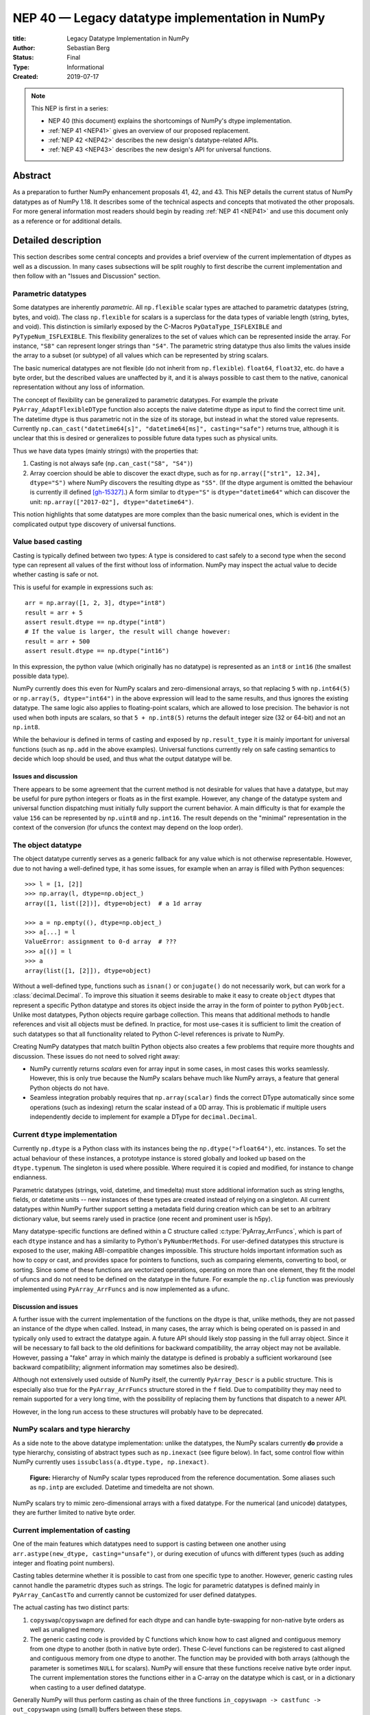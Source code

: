.. _NEP40:

================================================
NEP 40 — Legacy datatype implementation in NumPy
================================================

:title: Legacy Datatype Implementation in NumPy
:Author: Sebastian Berg
:Status: Final
:Type: Informational
:Created: 2019-07-17


.. note::

    This NEP is first in a series:

    - NEP 40 (this document) explains the shortcomings of NumPy's dtype implementation.

    - :ref:`NEP 41 <NEP41>` gives an overview of our proposed replacement.

    - :ref:`NEP 42 <NEP42>` describes the new design's datatype-related APIs.

    - :ref:`NEP 43 <NEP43>` describes the new design's API for universal functions.



Abstract
--------

As a preparation to further NumPy enhancement proposals 41, 42, and 43. This
NEP details the current status of NumPy datatypes as of NumPy 1.18.
It describes some of the technical aspects and concepts that
motivated the other proposals.
For more general information most readers should begin by reading :ref:`NEP 41 <NEP41>`
and use this document only as a reference or for additional details.


Detailed description
--------------------

This section describes some central concepts and provides a brief overview
of the current implementation of dtypes as well as a discussion.
In many cases subsections will be split roughly to first describe the
current implementation and then follow with an "Issues and Discussion" section.

.. _parametric-datatype-discussion:

Parametric datatypes
^^^^^^^^^^^^^^^^^^^^

Some datatypes are inherently *parametric*. All ``np.flexible`` scalar
types are attached to parametric datatypes (string, bytes, and void).
The class ``np.flexible`` for scalars is a superclass for the data types of
variable length (string, bytes, and void).
This distinction is similarly exposed by the C-Macros
``PyDataType_ISFLEXIBLE`` and ``PyTypeNum_ISFLEXIBLE``.
This flexibility generalizes to the set of values which can be represented
inside the array.
For instance, ``"S8"`` can represent longer strings than ``"S4"``.
The parametric string datatype thus also limits the values inside the array
to a subset (or subtype) of all values which can be represented by string
scalars.

The basic numerical datatypes are not flexible (do not inherit from
``np.flexible``). ``float64``, ``float32``, etc. do have a byte order, but the described
values are unaffected by it, and it is always possible to cast them to the
native, canonical representation without any loss of information.

The concept of flexibility can be generalized to parametric datatypes.
For example the private ``PyArray_AdaptFlexibleDType`` function also accepts the
naive datetime dtype as input to find the correct time unit.
The datetime dtype is thus parametric not in the size of its storage,
but instead in what the stored value represents.
Currently ``np.can_cast("datetime64[s]", "datetime64[ms]", casting="safe")``
returns true, although it is unclear that this is desired or generalizes
to possible future data types such as physical units.

Thus we have data types (mainly strings) with the properties that:

1. Casting is not always safe (``np.can_cast("S8", "S4")``)
2. Array coercion should be able to discover the exact dtype, such as for
   ``np.array(["str1", 12.34], dtype="S")`` where NumPy discovers the
   resulting dtype as ``"S5"``.
   (If the dtype argument is omitted the behaviour is currently ill defined [gh-15327]_.)
   A form similar to ``dtype="S"`` is ``dtype="datetime64"`` which can
   discover the unit: ``np.array(["2017-02"], dtype="datetime64")``.

This notion highlights that some datatypes are more complex than the basic
numerical ones, which is evident in the complicated output type discovery
of universal functions.


Value based casting
^^^^^^^^^^^^^^^^^^^

Casting is typically defined between two types:
A type is considered to cast safely to a second type when the second type
can represent all values of the first without loss of information.
NumPy may inspect the actual value to decide
whether casting is safe or not.

This is useful for example in expressions such as::

    arr = np.array([1, 2, 3], dtype="int8")
    result = arr + 5
    assert result.dtype == np.dtype("int8")
    # If the value is larger, the result will change however:
    result = arr + 500
    assert result.dtype == np.dtype("int16")

In this expression, the python value (which originally has no datatype) is
represented as an ``int8`` or ``int16`` (the smallest possible data type).

NumPy currently does this even for NumPy scalars and zero-dimensional arrays,
so that replacing ``5`` with ``np.int64(5)`` or ``np.array(5, dtype="int64")``
in the above expression will lead to the same results, and thus ignores the
existing datatype. The same logic also applies to floating-point scalars,
which are allowed to lose precision.
The behavior is not used when both inputs are scalars, so that
``5 + np.int8(5)`` returns the default integer size (32 or 64-bit) and not
an ``np.int8``.

While the behaviour is defined in terms of casting and exposed by
``np.result_type`` it is mainly important for universal functions
(such as ``np.add`` in the above examples).
Universal functions currently rely on safe casting semantics to decide which
loop should be used, and thus what the output datatype will be.


Issues and discussion
"""""""""""""""""""""

There appears to be some agreement that the current method is
not desirable for values that have a datatype,
but may be useful for pure python integers or floats as in the first
example.
However, any change of the datatype system and universal function dispatching
must initially fully support the current behavior.
A main difficulty is that for example the value ``156`` can be represented
by ``np.uint8`` and ``np.int16``.
The result depends on the "minimal" representation in the context of the
conversion (for ufuncs the context may depend on the loop order).


The object datatype
^^^^^^^^^^^^^^^^^^^

The object datatype currently serves as a generic fallback for any value
which is not otherwise representable.
However, due to not having a well-defined type, it has some issues,
for example when an array is filled with Python sequences::

    >>> l = [1, [2]]
    >>> np.array(l, dtype=np.object_)
    array([1, list([2])], dtype=object)  # a 1d array

    >>> a = np.empty((), dtype=np.object_)
    >>> a[...] = l
    ValueError: assignment to 0-d array  # ???
    >>> a[()] = l
    >>> a
    array(list([1, [2]]), dtype=object)

Without a well-defined type, functions such as ``isnan()`` or ``conjugate()``
do not necessarily work, but can work for a :class:`decimal.Decimal`.
To improve this situation it seems desirable to make it easy to create
``object`` dtypes that represent a specific Python datatype and stores its object
inside the array in the form of pointer to python ``PyObject``.
Unlike most datatypes, Python objects require garbage collection.
This means that additional methods to handle references and
visit all objects must be defined.
In practice, for most use-cases it is sufficient to limit the creation of such
datatypes so that all functionality related to Python C-level references is
private to NumPy.

Creating NumPy datatypes that match builtin Python objects also creates a few problems
that require more thoughts and discussion.
These issues do not need to solved right away:

* NumPy currently returns *scalars* even for array input in some cases, in most
  cases this works seamlessly. However, this is only true because the NumPy
  scalars behave much like NumPy arrays, a feature that general Python objects
  do not have.
* Seamless integration probably requires that ``np.array(scalar)`` finds the
  correct DType automatically since some operations (such as indexing) return
  the scalar instead of a 0D array.
  This is problematic if multiple users independently decide to implement
  for example a DType for ``decimal.Decimal``.


Current ``dtype`` implementation
^^^^^^^^^^^^^^^^^^^^^^^^^^^^^^^^

Currently ``np.dtype`` is a Python class with its instances being the
``np.dtype(">float64")``, etc. instances.
To set the actual behaviour of these instances, a prototype instance is stored
globally and looked up based on the ``dtype.typenum``. The singleton is used
where possible. Where required it is copied and modified, for instance to change
endianness.

Parametric datatypes (strings, void, datetime, and timedelta) must store
additional information such as string lengths, fields, or datetime units --
new instances of these types are created instead of relying on a singleton.
All current datatypes within NumPy further support setting a metadata field
during creation which can be set to an arbitrary dictionary value, but seems
rarely used in practice (one recent and prominent user is h5py).

Many datatype-specific functions are defined within a C structure called
:c:type:`PyArray_ArrFuncs`, which is part of each ``dtype`` instance and
has a similarity to Python's ``PyNumberMethods``.
For user-defined datatypes this structure is exposed to the user, making
ABI-compatible changes impossible.
This structure holds important information such as how to copy or cast,
and provides space for pointers to functions, such as comparing elements,
converting to bool, or sorting.
Since some of these functions are vectorized operations, operating on more than
one element, they fit the model of ufuncs and do not need to be defined on the
datatype in the future.
For example the ``np.clip`` function was previously implemented using
``PyArray_ArrFuncs`` and is now implemented as a ufunc.

Discussion and issues
"""""""""""""""""""""

A further issue with the current implementation of the functions on the dtype
is that, unlike methods,
they are not passed an instance of the dtype when called.
Instead, in many cases, the array which is being operated on is passed in
and typically only used to extract the datatype again.
A future API should likely stop passing in the full array object.
Since it will be necessary to fall back to the old definitions for
backward compatibility, the array object may not be available.
However, passing a "fake" array in which mainly the datatype is defined
is probably a sufficient workaround
(see backward compatibility; alignment information may sometimes also be desired).

Although not extensively used outside of NumPy itself, the currently
``PyArray_Descr`` is a public structure.
This is especially also true for the ``PyArray_ArrFuncs`` structure stored in
the ``f`` field.
Due to compatibility they may need to remain supported for a very long time,
with the possibility of replacing them by functions that dispatch to a newer API.

However, in the long run access to these structures will probably have to
be deprecated.


NumPy scalars and type hierarchy
^^^^^^^^^^^^^^^^^^^^^^^^^^^^^^^^

As a side note to the above datatype implementation: unlike the datatypes,
the NumPy scalars currently **do** provide a type hierarchy, consisting of abstract
types such as ``np.inexact`` (see figure below).
In fact, some control flow within NumPy currently uses
``issubclass(a.dtype.type, np.inexact)``.

.. _nep-0040_dtype-hierarchy:

.. figure:: _static/nep-0040_dtype-hierarchy.png

   **Figure:** Hierarchy of NumPy scalar types reproduced from the reference
   documentation. Some aliases such as ``np.intp`` are excluded. Datetime
   and timedelta are not shown.

NumPy scalars try to mimic zero-dimensional arrays with a fixed datatype.
For the numerical (and unicode) datatypes, they are further limited to
native byte order.


Current implementation of casting
^^^^^^^^^^^^^^^^^^^^^^^^^^^^^^^^^

One of the main features which datatypes need to support is casting between one
another using ``arr.astype(new_dtype, casting="unsafe")``, or during execution
of ufuncs with different types (such as adding integer and floating point numbers).

Casting tables determine whether it is possible to cast from one specific type to another.
However, generic casting rules cannot handle the parametric dtypes such as strings.
The logic for parametric datatypes is defined mainly in ``PyArray_CanCastTo``
and currently cannot be customized for user defined datatypes.

The actual casting has two distinct parts:

1. ``copyswap``/``copyswapn`` are defined for each dtype and can handle
   byte-swapping for non-native byte orders as well as unaligned memory.
2. The generic casting code is provided by C functions which know how to
   cast aligned and contiguous memory from one dtype to another
   (both in native byte order).
   These C-level functions can be registered to cast aligned and contiguous memory
   from one dtype to another.
   The function may be provided with both arrays (although the parameter
   is sometimes ``NULL`` for scalars).
   NumPy will ensure that these functions receive native byte order input.
   The current implementation stores the functions either in a C-array
   on the datatype which is cast, or in a dictionary when casting to a user
   defined datatype.

Generally NumPy will thus perform casting as chain of the three functions
``in_copyswapn -> castfunc -> out_copyswapn`` using (small) buffers between
these steps.

The above multiple functions are wrapped into a single function (with metadata)
that handles the cast and is used for example during the buffered iteration used
by ufuncs.
This is the mechanism that is always used for user defined datatypes.
For most dtypes defined within NumPy itself, more specialized code is used to
find a function to do the actual cast
(defined by the private ``PyArray_GetDTypeTransferFunction``).
This mechanism replaces most of the above mechanism and provides much faster
casts for example when the inputs are not contiguous in memory.
However, it cannot be extended by user defined datatypes.

Related to casting, we currently have a ``PyArray_EquivTypes`` function which
indicate that a *view* is sufficient (and thus no cast is necessary).
This function is used multiple places and should probably be part of
a redesigned casting API.


dtype handling in universal functions
^^^^^^^^^^^^^^^^^^^^^^^^^^^^^^^^^^^^^

Universal functions are implemented as instances of the ``numpy.UFunc`` class
with an ordered-list of datatype-specific
(based on the dtype typecode character, not datatype instances) implementations,
each with a signature and a function pointer.
This list of implementations can be seen with ``ufunc.types`` where
all implementations are listed with their C-style typecode signatures.
For example::

    >>> np.add.types
    [...,
     'll->l',
     ...,
     'dd->d',
     ...]

Each of these signatures is associated with a single inner-loop function defined
in C, which does the actual calculation, and may be called multiple times.

The main step in finding the correct inner-loop function is to call a
:c:type:`PyUFunc_TypeResolutionFunc` which retrieves the input dtypes from
the provided input arrays
and will determine the full type signature (including output dtype) to be executed.

By default the ``TypeResolver`` is implemented by searching all of the implementations
listed in ``ufunc.types`` in order and stopping if all inputs can be safely
cast to fit the signature.
This means that if long (``l``) and double (``d``) arrays are added,
numpy will find that the ``'dd->d'`` definition works
(long can safely cast to double) and uses that.

In some cases this is not desirable. For example the ``np.isnat`` universal
function has a ``TypeResolver`` which rejects integer inputs instead of
allowing them to be cast to float.
In principle, downstream projects can currently use their own non-default
``TypeResolver``, since the corresponding C-structure necessary to do this
is public.
The only project known to do this is Astropy, which is willing to switch to
a new API if NumPy were to remove the possibility to replace the TypeResolver.

For user defined datatypes, the dispatching logic is similar,
although separately implemented and limited (see discussion below).


Issues and discussion
"""""""""""""""""""""

It is currently only possible for user defined functions to be found/resolved
if any of the inputs (or the outputs) has the user datatype, since it uses the
`OO->O` signature.
For example, given that a ufunc loop to implement ``fraction_divide(int, int)
-> Fraction`` has been implemented,
the call ``fraction_divide(4, 5)`` (with no specific output dtype) will fail
because the loop that
includes the user datatype ``Fraction`` (as output) can only be found if any of
the inputs is already a ``Fraction``.
``fraction_divide(4, 5, dtype=Fraction)`` can be made to work, but is inconvenient.

Typically, dispatching is done by finding the first loop that matches. A match
is defined as: all inputs (and possibly outputs) can
be cast safely to the signature typechars (see also the current implementation
section).
However, in some cases safe casting is problematic and thus explicitly not
allowed.
For example the ``np.isnat`` function is currently only defined for
datetime and timedelta,
even though integers are defined to be safely castable to timedelta.
If this was not the case, calling
``np.isnat(np.array("NaT", "timedelta64").astype("int64"))`` would currently
return true, although the integer input array has no notion of "not a time".
If a universal function, such as most functions in ``scipy.special``, is only
defined for ``float32`` and ``float64`` it will currently automatically
cast a ``float16`` silently to ``float32`` (similarly for any integer input).
This ensures successful execution, but may lead to a change in the output dtype
when support for new data types is added to a ufunc.
When a ``float16`` loop is added, the output datatype will currently change
from ``float32`` to ``float16`` without a warning.

In general the order in which loops are registered is important.
However, this is only reliable if all loops are added when the ufunc is first defined.
Additional loops added when a new user datatypes is imported
must not be sensitive to the order in which imports occur.

There are two main approaches to better define the type resolution for user
defined types:

1. Allow for user dtypes to directly influence the loop selection.
   For example they may provide a function which return/select a loop
   when there is no exact matching loop available.
2. Define a total ordering of all implementations/loops, probably based on
   "safe casting" semantics, or semantics similar to that.

While option 2 may be less complex to reason about it remains to be seen
whether it is sufficient for all (or most) use cases.


Adjustment of parametric output dtypes in ufuncs
^^^^^^^^^^^^^^^^^^^^^^^^^^^^^^^^^^^^^^^^^^^^^^^^

A second step necessary for parametric dtypes is currently performed within
the ``TypeResolver``:
the datetime and timedelta datatypes have to decide on the correct parameter
for the operation and output array.
This step also needs to double check that all casts can be performed safely,
which by default means that they are "same kind" casts.

Issues and discussion
"""""""""""""""""""""

Fixing the correct output dtype is currently part of the type resolution.
However, it is a distinct step and should probably be handled as such after
the actual type/loop resolution has occurred.

As such this step may move from the dispatching step (described above) to
the implementation-specific code described below.


dtype-specific implementation of the ufunc
^^^^^^^^^^^^^^^^^^^^^^^^^^^^^^^^^^^^^^^^^^

Once the correct implementation/loop is found, UFuncs currently call
a single *inner-loop function* which is written in C.
This may be called multiple times to do the full calculation and it has
little or no information about the current context. It also has a void
return value.

Issues and discussion
"""""""""""""""""""""

Parametric datatypes may require passing
additional information to the inner-loop function to decide how to interpret
the data.
This is the reason why currently no universal functions for ``string`` dtypes
exist (although technically possible within NumPy itself).
Note that it is currently possible to pass in the input array objects
(which in turn hold the datatypes when no casting is necessary).
However, the full array information should not be required and currently the
arrays are passed in before any casting occurs.
The feature is unused within NumPy and no known user exists.

Another issue is the error reporting from within the inner-loop function.
There exist currently two ways to do this:

1. by setting a Python exception
2. using the CPU floating point error flags.

Both of these are checked before returning to the user.
However, many integer functions currently can set neither of these errors,
so that checking the floating point error flags is unnecessary overhead.
On the other hand, there is no way to stop the iteration or pass out error
information which does not use the floating point flags or requires to hold
the Python global interpreter lock (GIL).

It seems necessary to provide more control to authors of inner loop functions.
This means allowing users to pass in and out information from the inner-loop
function more easily, while *not* providing the input array objects.
Most likely this will involve:

* Allowing the execution of additional code before the first and after
  the last inner-loop call.
* Returning an integer value from the inner-loop to allow stopping the
  iteration early and possibly propagate error information.
* Possibly, to allow specialized inner-loop selections. For example currently
  ``matmul`` and many reductions will execute optimized code for certain inputs.
  It may make sense to allow selecting such optimized loops beforehand.
  Allowing this may also help to bring casting (which uses this heavily) and
  ufunc implementations closer.

The issues surrounding the inner-loop functions have been discussed in some
detail in the github issue gh-12518_ .

Reductions use an "identity" value.
This is currently defined once per ufunc, regardless of the ufunc dtype signature.
For example  ``0`` is used for ``sum``, or ``math.inf`` for ``min``.
This works well for numerical datatypes, but is not always appropriate for other dtypes.
In general it should be possible to provide a dtype-specific identity to the
ufunc reduction.


Datatype discovery during array coercion
^^^^^^^^^^^^^^^^^^^^^^^^^^^^^^^^^^^^^^^^

When calling ``np.array(...)`` to coerce a general Python object to a NumPy array,
all objects need to be inspected to find the correct dtype.
The input to ``np.array()`` are potentially nested Python sequences which hold
the final elements as generic Python objects.
NumPy has to unpack all the nested sequences and then inspect the elements.
The final datatype is found by iterating over all elements which will end up
in the array and:

1. discovering the dtype of the single element:

   * from array (or array like) or NumPy scalar using ``element.dtype``
   * using ``isinstance(..., float)`` for known Python types
     (note that these rules mean that subclasses are *currently* valid).
   * special rule for void datatypes to coerce tuples.

2. Promoting the current dtype with the next elements dtype using
   ``np.promote_types``.
3. If strings are found, the whole process is restarted (see also [gh-15327]_),
   in a similar manner as if ``dtype="S"`` was given (see below).

If ``dtype=...`` is given, this dtype is used unmodified, unless
it is an unspecific *parametric dtype instance* which means "S0", "V0", "U0",
"datetime64", and "timdelta64".
These are thus flexible datatypes without length 0 – considered to be unsized –
and datetimes or timedelta without a unit attached ("generic unit").

In future DType class hierarchy, these may be represented by the class rather
than a special instance, since these special instances should not normally be
attached to an array.

If such a *parametric dtype instance* is provided for example using ``dtype="S"``
``PyArray_AdaptFlexibleDType`` is called and effectively inspects all values
using DType specific logic.
That is:

* Strings will use ``str(element)`` to find the length of most elements
* Datetime64 is capable of coercing from strings and guessing the correct unit.


Discussion and issues
"""""""""""""""""""""

It seems probable that during normal discovery, the ``isinstance`` should rather
be strict ``type(element) is desired_type`` checks.
Further, the current ``AdaptFlexibleDType`` logic should be made available to
user DTypes and not be a secondary step, but instead replace, or be part of,
the normal discovery.



Related issues
--------------

``np.save`` currently translates all user-defined dtypes to void dtypes.
This means they cannot be stored using the ``npy`` format.
This is not an issue for the python pickle protocol, although it may require
some thought if we wish to ensure that such files can be loaded securely
without the possibility of executing malicious code
(i.e. without the ``allow_pickle=True`` keyword argument).

The additional existence of masked arrays and especially masked datatypes
within Pandas has interesting implications for interoperability.
Since mask information is often stored separately, its handling requires
support by the container (array) object.
NumPy itself does not provide such support, and is not expected to add it
in the foreseeable future.
However, if such additions to the datatypes within NumPy would improve
interoperability they could be considered even if
they are not used by NumPy itself.


Related work
------------

* Julia types are an interesting blueprint for a type hierarchy, and define
  abstract and concrete types [julia-types]_.

* In Julia promotion can occur based on abstract types. If a promoter is
  defined, it will cast the inputs and then Julia can then retry to find
  an implementation with the new values [julia-promotion]_.

* ``xnd-project`` (https://github.com/xnd-project) with ndtypes and gumath

  * The ``xnd-project`` is similar to NumPy and defines data types as well
    as the possibility to extend them. A major difference is that it does
    not use promotion/casting within the ufuncs, but instead requires explicit
    definition of ``int32 + float64 -> float64`` loops.



Discussion
----------

There have been many discussions about the current state and what a future
datatype system may look like.
The full list of these discussion is long and some are lost to time,
the following provides a subset for more recent ones:

* Draft NEP by Stephan Hoyer after a developer meeting (was updated on the next developer meeting) https://hackmd.io/6YmDt_PgSVORRNRxHyPaNQ

* List of related documents gathered previously here
  https://hackmd.io/UVOtgj1wRZSsoNQCjkhq1g (TODO: Reduce to the most important
  ones):

  * https://github.com/numpy/numpy/pull/12630
    Matti Picus draft NEP, discusses the technical side of subclassing  more from
    the side of ``ArrFunctions``

  * https://hackmd.io/ok21UoAQQmOtSVk6keaJhw and https://hackmd.io/s/ryTFaOPHE
    (2019-04-30) Proposals for subclassing implementation approach.

  * Discussion about the calling convention of ufuncs and need for more
    powerful UFuncs: https://github.com/numpy/numpy/issues/12518

  * 2018-11-30 developer meeting notes:
    https://github.com/BIDS-numpy/docs/blob/master/meetings/2018-11-30-dev-meeting.md
    and subsequent draft for an NEP: https://hackmd.io/6YmDt_PgSVORRNRxHyPaNQ

    BIDS Meeting on November 30, 2018 and document by Stephan Hoyer about
    what numpy should provide and thoughts of how to get there. Meeting with
    Eric Wieser, Matti Picus, Charles Harris, Tyler Reddy, Stéfan van der
    Walt, and Travis Oliphant.

  * SciPy 2018 brainstorming session with summaries of use cases:
    https://github.com/numpy/numpy/wiki/Dtype-Brainstorming

    Also lists some requirements and some ideas on implementations



References
----------

.. _gh-12518: https://github.com/numpy/numpy/issues/12518
.. [gh-15327] https://github.com/numpy/numpy/issues/12518

.. [julia-types] https://docs.julialang.org/en/v1/manual/types/index.html#Abstract-Types-1

.. [julia-promotion] https://docs.julialang.org/en/v1/manual/conversion-and-promotion/



Copyright
---------

This document has been placed in the public domain.
